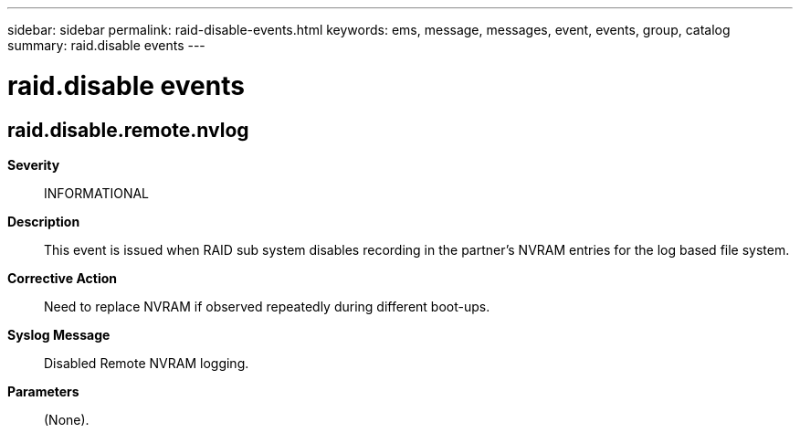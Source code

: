 ---
sidebar: sidebar
permalink: raid-disable-events.html
keywords: ems, message, messages, event, events, group, catalog
summary: raid.disable events
---

= raid.disable events
:toclevels: 1
:hardbreaks:
:nofooter:
:icons: font
:linkattrs:
:imagesdir: ./media/

== raid.disable.remote.nvlog
*Severity*::
INFORMATIONAL
*Description*::
This event is issued when RAID sub system disables recording in the partner's NVRAM entries for the log based file system.
*Corrective Action*::
Need to replace NVRAM if observed repeatedly during different boot-ups.
*Syslog Message*::
Disabled Remote NVRAM logging.
*Parameters*::
(None).
